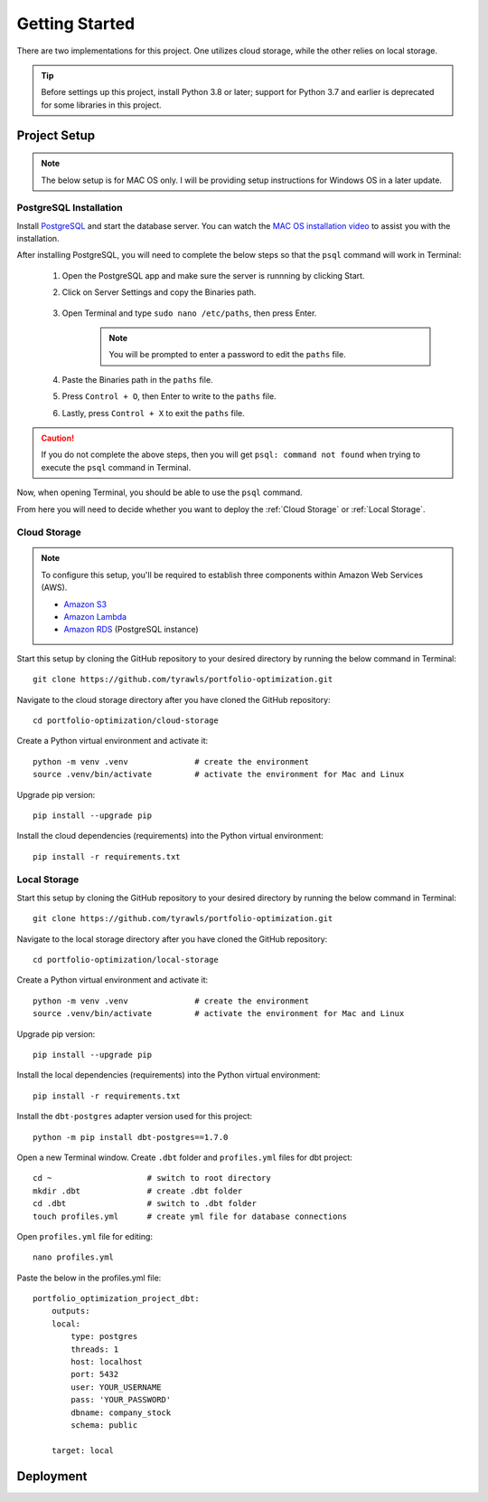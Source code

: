 .. Allow bash inline coding. Will only include line numbers if code has 5 of more lines.
.. highlight:: bash
   :linenothreshold: 5 


Getting Started
===============
There are two implementations for this project. One utilizes cloud storage, while the other relies on local storage.

.. tip::
    Before settings up this project, install Python 3.8 or later; support for Python 3.7 and earlier is deprecated for some libraries in this project. 


#############
Project Setup
#############

.. note::

    The below setup is for MAC OS only. I will be providing setup instructions for Windows OS in a later update.


PostgreSQL Installation
-----------------------
Install `PostgreSQL <https://postgresapp.com/>`_ and start the database server. You can watch the 
`MAC OS installation video <https://youtu.be/qw--VYLpxG4?si=KPDT8niVeJ_GPGOS&t=654>`_ to assist you with the installation.

After installing PostgreSQL, you will need to complete the below steps so that the ``psql`` command will work in Terminal:


    #. Open the PostgreSQL app and make sure the server is runnning by clicking Start. 
    #. Click on Server Settings and copy the Binaries path.
        .. figure:: images/postgresql_binaries_path.png
           :alt: This is an image
    #. Open Terminal and type ``sudo nano /etc/paths``, then press Enter. 
        .. note::
            
            You will be prompted to enter a password to edit the ``paths`` file.
    #. Paste the Binaries path in the ``paths`` file.
    #. Press ``Control + O``, then Enter to write to the ``paths`` file.
    #. Lastly, press ``Control + X`` to exit the ``paths`` file.

.. caution::

    If you do not complete the above steps, then you will get ``psql: command not found`` when trying to execute the ``psql`` command in Terminal.

Now, when opening Terminal, you should be able to use the ``psql`` command.

From here you will need to decide whether you want to deploy the :ref:`Cloud Storage` or :ref:`Local Storage`.

Cloud Storage
-------------
.. note::

    To configure this setup, you'll be required to establish three components within Amazon Web Services (AWS).

    - `Amazon S3 <https://aws.amazon.com/s3/>`_
    - `Amazon Lambda <https://aws.amazon.com/pm/lambda/>`_
    - `Amazon RDS <https://aws.amazon.com/rds/?p=ft&c=db&z=3>`_ (PostgreSQL instance)

Start this setup by cloning the GitHub repository to your desired directory by running the below command in Terminal::

    git clone https://github.com/tyrawls/portfolio-optimization.git

Navigate to the cloud storage directory after you have cloned the GitHub repository::

    cd portfolio-optimization/cloud-storage

Create a Python virtual environment and activate it::

    python -m venv .venv              # create the environment
    source .venv/bin/activate         # activate the environment for Mac and Linux

Upgrade pip version::

    pip install --upgrade pip

Install the cloud dependencies (requirements) into the Python virtual environment::

    pip install -r requirements.txt

Local Storage 
-------------
Start this setup by cloning the GitHub repository to your desired directory by running the below command in Terminal::

    git clone https://github.com/tyrawls/portfolio-optimization.git

Navigate to the local storage directory after you have cloned the GitHub repository::

    cd portfolio-optimization/local-storage

Create a Python virtual environment and activate it::

    python -m venv .venv              # create the environment
    source .venv/bin/activate         # activate the environment for Mac and Linux

Upgrade pip version::

    pip install --upgrade pip

Install the local dependencies (requirements) into the Python virtual environment::

    pip install -r requirements.txt

Install the ``dbt-postgres`` adapter version used for this project::

    python -m pip install dbt-postgres==1.7.0

Open a new Terminal window. Create ``.dbt`` folder and ``profiles.yml`` files for dbt project::

    cd ~                    # switch to root directory
    mkdir .dbt              # create .dbt folder
    cd .dbt                 # switch to .dbt folder
    touch profiles.yml      # create yml file for database connections

Open ``profiles.yml`` file for editing::

    nano profiles.yml    
    
Paste the below in the profiles.yml file::

    portfolio_optimization_project_dbt:
        outputs:
        local:
            type: postgres
            threads: 1
            host: localhost
            port: 5432
            user: YOUR_USERNAME
            pass: 'YOUR_PASSWORD'
            dbname: company_stock
            schema: public

        target: local  

##########
Deployment
##########










    

